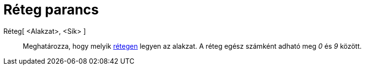 = Réteg parancs
:page-en: commands/SetLayer
ifdef::env-github[:imagesdir: /hu/modules/ROOT/assets/images]

Réteg[ <Alakzat>, <Sík> ]::
  Meghatározza, hogy melyik xref:/Rétegek.adoc[rétegen] legyen az alakzat. A réteg egész számként adható meg _0_ és _9_
  között.
